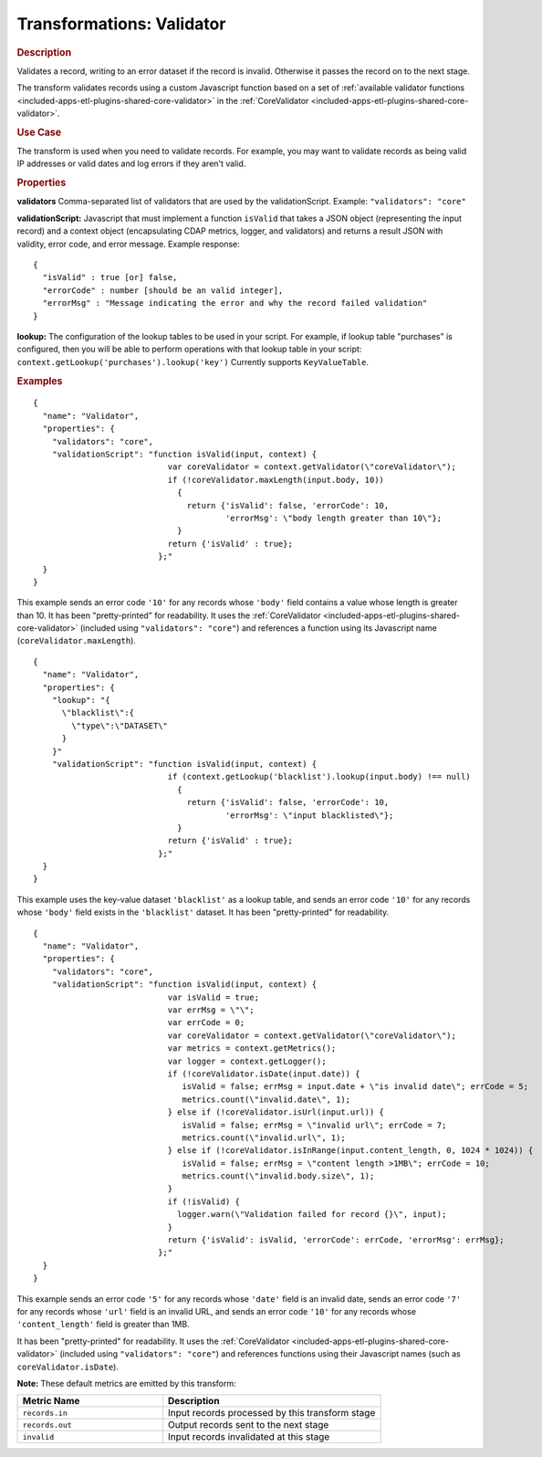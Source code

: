 .. meta::
    :author: Cask Data, Inc.
    :copyright: Copyright © 2015 Cask Data, Inc.

.. _included-apps-etl-plugins-transformations-validator:

==========================
Transformations: Validator
==========================

.. rubric:: Description

Validates a record, writing to an error dataset if the record is invalid.
Otherwise it passes the record on to the next stage.

The transform validates records using a custom Javascript function based on a set of
:ref:`available validator functions <included-apps-etl-plugins-shared-core-validator>` in the
:ref:`CoreValidator <included-apps-etl-plugins-shared-core-validator>`.

.. rubric:: Use Case

The transform is used when you need to validate records. For example, you may want to
validate records as being valid IP addresses or valid dates and log errors if they aren't
valid.

.. rubric:: Properties

**validators** Comma-separated list of validators that are used by the validationScript.
Example: ``"validators": "core"``

**validationScript:** Javascript that must implement a function ``isValid`` that takes a JSON object
(representing the input record) and a context object (encapsulating CDAP metrics, logger, and validators)
and returns a result JSON with validity, error code, and error message.
Example response::

  {
    "isValid" : true [or] false,
    "errorCode" : number [should be an valid integer],
    "errorMsg" : "Message indicating the error and why the record failed validation"
  }

**lookup:** The configuration of the lookup tables to be used in your script.
For example, if lookup table "purchases" is configured, then you will be able to perform
operations with that lookup table in your script: ``context.getLookup('purchases').lookup('key')``
Currently supports ``KeyValueTable``.

.. rubric:: Examples

::

      {
        "name": "Validator",
        "properties": {
          "validators": "core",
          "validationScript": "function isValid(input, context) {
                                  var coreValidator = context.getValidator(\"coreValidator\");
                                  if (!coreValidator.maxLength(input.body, 10))
                                    {
                                      return {'isValid': false, 'errorCode': 10,
                                              'errorMsg': \"body length greater than 10\"};
                                    }
                                  return {'isValid' : true};
                                };"
        }
      }

This example sends an error code ``'10'`` for any records whose ``'body'`` field contains
a value whose length is greater than 10. It has been "pretty-printed" for readability. It
uses the :ref:`CoreValidator <included-apps-etl-plugins-shared-core-validator>` (included
using ``"validators": "core"``) and references a function using its Javascript name
(``coreValidator.maxLength``).

::

      {
        "name": "Validator",
        "properties": {
          "lookup": "{
            \"blacklist\":{
              \"type\":\"DATASET\"
            }
          }"
          "validationScript": "function isValid(input, context) {
                                  if (context.getLookup('blacklist').lookup(input.body) !== null)
                                    {
                                      return {'isValid': false, 'errorCode': 10,
                                              'errorMsg': \"input blacklisted\"};
                                    }
                                  return {'isValid' : true};
                                };"
        }
      }

This example uses the key-value dataset ``'blacklist'`` as a lookup table,
and sends an error code ``'10'`` for any records whose ``'body'`` field exists in the ``'blacklist'`` dataset.
It has been "pretty-printed" for readability.

::

      {
        "name": "Validator",
        "properties": {
          "validators": "core",
          "validationScript": "function isValid(input, context) {
                                  var isValid = true;
                                  var errMsg = \"\";
                                  var errCode = 0;
                                  var coreValidator = context.getValidator(\"coreValidator\");
                                  var metrics = context.getMetrics();
                                  var logger = context.getLogger();
                                  if (!coreValidator.isDate(input.date)) {
                                     isValid = false; errMsg = input.date + \"is invalid date\"; errCode = 5;
                                     metrics.count(\"invalid.date\", 1);
                                  } else if (!coreValidator.isUrl(input.url)) {
                                     isValid = false; errMsg = \"invalid url\"; errCode = 7;
                                     metrics.count(\"invalid.url\", 1);
                                  } else if (!coreValidator.isInRange(input.content_length, 0, 1024 * 1024)) {
                                     isValid = false; errMsg = \"content length >1MB\"; errCode = 10;
                                     metrics.count(\"invalid.body.size\", 1);
                                  }
                                  if (!isValid) {
                                    logger.warn(\"Validation failed for record {}\", input);
                                  }
                                  return {'isValid': isValid, 'errorCode': errCode, 'errorMsg': errMsg};
                                };"
        }
      }

This example sends an error code ``'5'`` for any records whose ``'date'`` field is an
invalid date, sends an error code ``'7'`` for any records whose ``'url'`` field is an
invalid URL, and sends an error code ``'10'`` for any records whose ``'content_length'``
field is greater than 1MB.

It has been "pretty-printed" for readability. It uses the
:ref:`CoreValidator <included-apps-etl-plugins-shared-core-validator>` (included using
``"validators": "core"``) and references functions using their Javascript names (such as
``coreValidator.isDate``).

**Note:** These default metrics are emitted by this transform:

.. csv-table::
   :header: "Metric Name","Description"
   :widths: 40,60

   "``records.in``","Input records processed by this transform stage"
   "``records.out``","Output records sent to the next stage"
   "``invalid``","Input records invalidated at this stage"
